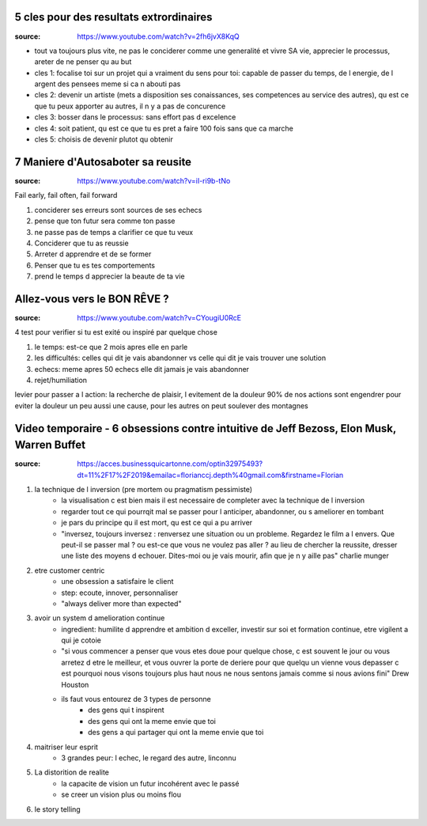 5 cles pour des resultats extrordinaires
****************************************

:source: https://www.youtube.com/watch?v=2fh6jvX8KqQ

* tout va toujours plus vite, ne pas le conciderer comme une generalité et vivre SA vie, apprecier le processus, areter de ne penser qu au but

* cles 1: focalise toi sur un projet qui a vraiment du sens pour toi: capable de passer du temps, de l energie, de l argent des pensees meme si ca n abouti pas
* cles 2: devenir un artiste (mets a disposition ses conaissances, ses competences au service des autres), qu est ce que tu peux apporter au autres, il n y a pas de concurence
* cles 3: bosser dans le processus: sans effort pas d excelence
* cles 4: soit patient, qu est ce que tu es pret a faire 100 fois sans que ca marche
* cles 5: choisis de devenir plutot qu obtenir

7 Maniere d'Autosaboter sa reusite
***********************************

:source: https://www.youtube.com/watch?v=iI-ri9b-tNo

Fail early, fail often, fail forward

#. conciderer ses erreurs sont sources de ses echecs
#. pense que ton futur sera comme ton passe
#. ne passe pas de temps a clarifier ce que tu veux
#. Conciderer que tu as reussie
#. Arreter d apprendre et de se former
#. Penser que tu es tes comportements
#. prend le temps d apprecier la beaute de ta vie

Allez-vous vers le BON RÊVE ?
*****************************

:source: https://www.youtube.com/watch?v=CYougiU0RcE

4 test pour verifier si tu est exité ou inspiré par quelque chose

1. le temps: est-ce que 2 mois apres elle en parle
2. les difficultés: celles qui dit je vais abandonner vs celle qui dit je vais trouver une solution
3. echecs: meme apres 50 echecs elle dit jamais je vais abandonner
4. rejet/humiliation

levier pour passer a l action: la recherche de plaisir, l evitement de la douleur
90% de nos actions sont engendrer pour eviter la douleur
un peu aussi une cause, pour les autres on peut soulever des montagnes

Video temporaire - 6 obsessions contre intuitive de Jeff Bezoss, Elon Musk, Warren Buffet
*****************************************************************************************

:source: https://acces.businessquicartonne.com/optin32975493?dt=11%2F17%2F2019&emailac=florianccj.depth%40gmail.com&firstname=Florian

1. la technique de l inversion (pre mortem ou pragmatism pessimiste)
    * la visualisation c est bien mais il est necessaire de completer avec la technique de l inversion
    * regarder tout ce qui pourrqit mal se passer pour l anticiper, abandonner, ou s ameliorer en tombant
    * je pars du principe qu il est mort, qu est ce qui a pu arriver
    * "inversez, toujours inversez : renversez une situation ou un probleme. Regardez le film a l envers. Que peut-il se passer mal ? ou est-ce que vous ne voulez pas aller  ? au lieu de chercher la reussite, dresser une liste des moyens d echouer. Dites-moi ou je vais mourir, afin que je n y aille pas" charlie munger
2. etre customer centric
    * une obsession a satisfaire le client
    * step: ecoute, innover, personnaliser
    * "always deliver more than expected"
3. avoir un system d amelioration continue
    * ingredient: humilite d apprendre et ambition d exceller, investir sur soi et formation continue, etre vigilent a qui je cotoie
    * "si vous commencer a penser que vous etes doue pour quelque chose, c est souvent le jour ou vous arretez d etre le meilleur, et vous ouvrer la porte de deriere pour que quelqu un vienne vous depasser c est pourquoi nous visons toujours plus haut nous ne nous sentons jamais comme si nous avions fini" Drew Houston
    * ils faut vous entourez de 3 types de personne
        * des gens qui t inspirent 
        * des gens qui ont la meme envie que toi
        * des gens a qui partager qui ont la meme envie que toi
4. maitriser leur esprit
    * 3 grandes peur: l echec, le regard des autre, linconnu
5. La distorition de realite
    * la capacite de vision un futur incohérent avec le passé
    * se creer un vision plus ou moins flou
6. le story telling